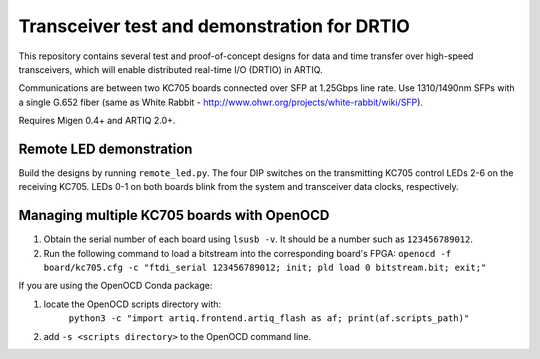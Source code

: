 Transceiver test and demonstration for DRTIO
============================================

This repository contains several test and proof-of-concept designs for data and time transfer over high-speed transceivers, which will enable distributed real-time I/O (DRTIO) in ARTIQ.

Communications are between two KC705 boards connected over SFP at 1.25Gbps line rate. Use 1310/1490nm SFPs with a single G.652 fiber (same as White Rabbit - http://www.ohwr.org/projects/white-rabbit/wiki/SFP).

Requires Migen 0.4+ and ARTIQ 2.0+.

Remote LED demonstration
------------------------

Build the designs by running ``remote_led.py``. The four DIP switches on the transmitting KC705 control LEDs 2-6 on the receiving KC705. LEDs 0-1 on both boards blink from the system and transceiver data clocks, respectively. 

Managing multiple KC705 boards with OpenOCD
-------------------------------------------

1. Obtain the serial number of each board using ``lsusb -v``. It should be a number such as ``123456789012``.
2. Run the following command to load a bitstream into the corresponding board's FPGA:
   ``openocd -f board/kc705.cfg -c "ftdi_serial 123456789012; init; pld load 0 bitstream.bit; exit;"``

If you are using the OpenOCD Conda package:

1. locate the OpenOCD scripts directory with:
    ``python3 -c "import artiq.frontend.artiq_flash as af; print(af.scripts_path)"``
2. add ``-s <scripts directory>`` to the OpenOCD command line.
